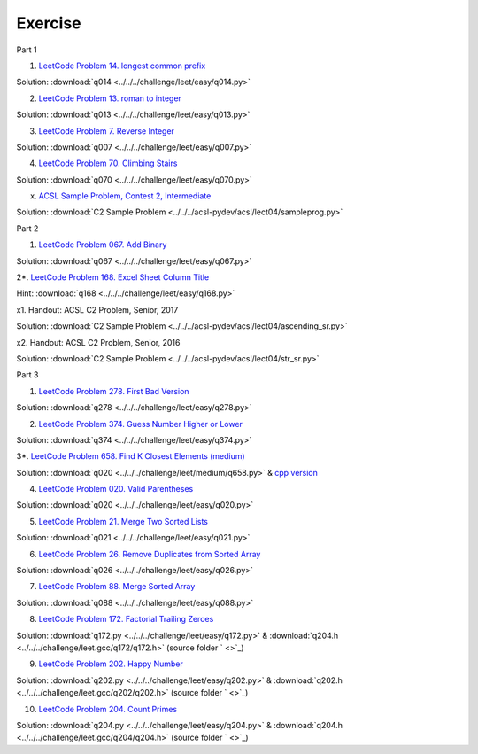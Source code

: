 Exercise
========

Part 1

1. `LeetCode Problem 14. longest common prefix <https://leetcode.com/problems/longest-common-prefix/>`_

Solution: :download:`q014 <../../../challenge/leet/easy/q014.py>`

2. `LeetCode Problem 13. roman to integer <https://leetcode.com/problems/roman-to-integer/>`_

Solution: :download:`q013 <../../../challenge/leet/easy/q013.py>`

3. `LeetCode Problem 7. Reverse Integer <https://leetcode.com/problems/reverse-integer/>`_

Solution: :download:`q007 <../../../challenge/leet/easy/q007.py>`

4. `LeetCode Problem 70. Climbing Stairs <https://leetcode.com/problems/climbing-stairs/>`_

Solution: :download:`q070 <../../../challenge/leet/easy/q070.py>`

x. `ACSL Sample Problem, Contest 2, Intermediate <http://www.datafiles.acsl.org/samples/contest2/c2-int-prog.pdf>`_

Solution: :download:`C2 Sample Problem <../../../acsl-pydev/acsl/lect04/sampleprog.py>`

Part 2

1. `LeetCode Problem 067. Add Binary <https://leetcode.com/problems/add-binary/>`_

Solution: :download:`q067 <../../../challenge/leet/easy/q067.py>`

2*. `LeetCode Problem 168. Excel Sheet Column Title <https://leetcode.com/problems/excel-sheet-column-title/>`_

Hint: :download:`q168 <../../../challenge/leet/easy/q168.py>`

x1. Handout: ACSL C2 Problem, Senior, 2017

Solution: :download:`C2 Sample Problem <../../../acsl-pydev/acsl/lect04/ascending_sr.py>`

x2. Handout: ACSL C2 Problem, Senior, 2016

Solution: :download:`C2 Sample Problem <../../../acsl-pydev/acsl/lect04/str_sr.py>`

Part 3

1. `LeetCode Problem 278. First Bad Version <https://leetcode.com/problems/first-bad-version/>`_

Solution: :download:`q278 <../../../challenge/leet/easy/q278.py>`

2. `LeetCode Problem 374. Guess Number Higher or Lower <https://leetcode.com/problems/guess-number-higher-or-lower/>`_

Solution: :download:`q374 <../../../challenge/leet/easy/q374.py>`

3*. `LeetCode Problem 658. Find K Closest Elements (medium) <https://leetcode.com/problems/find-k-closest-elements/>`_

Solution: :download:`q020 <../../../challenge/leet/medium/q658.py>` &
`cpp version <https://github.com/odys-z/hello/tree/master/challenge/leet.gcc/q658/q658>`_

4. `LeetCode Problem 020. Valid Parentheses <https://leetcode.com/problems/valid-parentheses/>`_

Solution: :download:`q020 <../../../challenge/leet/easy/q020.py>`

5. `LeetCode Problem 21. Merge Two Sorted Lists <https://leetcode.com/problems/merge-two-sorted-lists/>`_

Solution: :download:`q021 <../../../challenge/leet/easy/q021.py>`

6. `LeetCode Problem 26. Remove Duplicates from Sorted Array <https://leetcode.com/problems/remove-duplicates-from-sorted-array/>`_

Solution: :download:`q026 <../../../challenge/leet/easy/q026.py>`

7. `LeetCode Problem 88. Merge Sorted Array <https://leetcode.com/problems/merge-sorted-array/>`_

Solution: :download:`q088 <../../../challenge/leet/easy/q088.py>`

8. `LeetCode Problem 172. Factorial Trailing Zeroes <https://leetcode.com/problems/factorial-trailing-zeroes/>`_

Solution: :download:`q172.py <../../../challenge/leet/easy/q172.py>` &
:download:`q204.h <../../../challenge/leet.gcc/q172/q172.h>`
(source folder ` <>`_)

9. `LeetCode Problem 202. Happy Number <https://leetcode.com/problems/happy-number/>`_

Solution: :download:`q202.py <../../../challenge/leet/easy/q202.py>` &
:download:`q202.h <../../../challenge/leet.gcc/q202/q202.h>`
(source folder ` <>`_)

10. `LeetCode Problem 204. Count Primes <https://leetcode.com/problems/count-primes/>`_

Solution: :download:`q204.py <../../../challenge/leet/easy/q204.py>` &
:download:`q204.h <../../../challenge/leet.gcc/q204/q204.h>`
(source folder ` <>`_)
